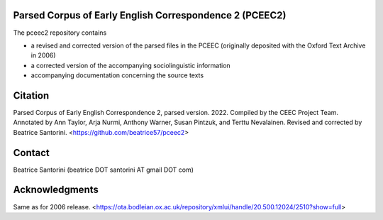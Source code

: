 Parsed Corpus of Early English Correspondence 2 (PCEEC2)
========================================================

The pceec2 repository contains

- a revised and corrected version of the parsed files in the PCEEC
  (originally deposited with the Oxford Text Archive in 2006)
- a corrected version of the accompanying sociolinguistic information
- accompanying documentation concerning the source texts

Citation
========

Parsed Corpus of Early English Correspondence 2, parsed version.
2022.  Compiled by the CEEC Project Team.  Annotated by Ann Taylor, Arja
Nurmi, Anthony Warner, Susan Pintzuk, and Terttu Nevalainen.  Revised
and corrected by Beatrice Santorini.  <https://github.com/beatrice57/pceec2>

Contact
=======

Beatrice Santorini (beatrice DOT santorini AT gmail DOT com)

Acknowledgments
===============

Same as for 2006 release.
<https://ota.bodleian.ox.ac.uk/repository/xmlui/handle/20.500.12024/2510?show=full>
